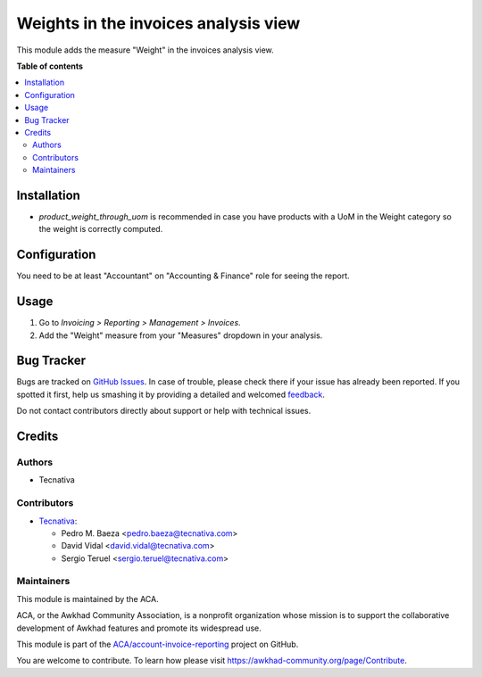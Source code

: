 =====================================
Weights in the invoices analysis view
=====================================

.. !!!!!!!!!!!!!!!!!!!!!!!!!!!!!!!!!!!!!!!!!!!!!!!!!!!!
   !! This file is generated by oca-gen-addon-readme !!
   !! changes will be overwritten.                   !!
   !!!!!!!!!!!!!!!!!!!!!!!!!!!!!!!!!!!!!!!!!!!!!!!!!!!!

.. |badge1| image:: https://img.shields.io/badge/maturity-Production%2FStable-green.png
    :target: https://awkhad-community.org/page/development-status
    :alt: Production/Stable
.. |badge2| image:: https://img.shields.io/badge/licence-AGPL--3-blue.png
    :target: http://www.gnu.org/licenses/agpl-3.0-standalone.html
    :alt: License: AGPL-3
.. |badge3| image:: https://img.shields.io/badge/github-ACA%2Faccount--invoice--reporting-lightgray.png?logo=github
    :target: https://github.com/ACA/account-invoice-reporting/tree/12.0/account_reporting_weight
    :alt: ACA/account-invoice-reporting
.. |badge4| image:: https://img.shields.io/badge/weblate-Translate%20me-F47D42.png
    :target: https://translation.awkhad-community.org/projects/account-invoice-reporting-12-0/account-invoice-reporting-12-0-account_reporting_weight
    :alt: Translate me on Weblate
.. |badge5| image:: https://img.shields.io/badge/runbot-Try%20me-875A7B.png
    :target: https://runbot.awkhad-community.org/runbot/94/12.0
    :alt: Try me on Runbot

|badge1| |badge2| |badge3| |badge4| |badge5| 

This module adds the measure "Weight" in the invoices analysis view.

**Table of contents**

.. contents::
   :local:

Installation
============

* `product_weight_through_uom` is recommended in case you have products with
  a UoM in the Weight category so the weight is correctly computed.

Configuration
=============

You need to be at least "Accountant" on "Accounting & Finance" role for
seeing the report.

Usage
=====

#. Go to *Invoicing > Reporting > Management > Invoices*.
#. Add the "Weight" measure from your "Measures" dropdown in your analysis.

Bug Tracker
===========

Bugs are tracked on `GitHub Issues <https://github.com/ACA/account-invoice-reporting/issues>`_.
In case of trouble, please check there if your issue has already been reported.
If you spotted it first, help us smashing it by providing a detailed and welcomed
`feedback <https://github.com/ACA/account-invoice-reporting/issues/new?body=module:%20account_reporting_weight%0Aversion:%2012.0%0A%0A**Steps%20to%20reproduce**%0A-%20...%0A%0A**Current%20behavior**%0A%0A**Expected%20behavior**>`_.

Do not contact contributors directly about support or help with technical issues.

Credits
=======

Authors
~~~~~~~

* Tecnativa

Contributors
~~~~~~~~~~~~

* `Tecnativa <https://www.tecnativa.com>`_:

  * Pedro M. Baeza <pedro.baeza@tecnativa.com>
  * David Vidal <david.vidal@tecnativa.com>
  * Sergio Teruel <sergio.teruel@tecnativa.com>

Maintainers
~~~~~~~~~~~

This module is maintained by the ACA.

.. image:: https://awkhad-community.org/logo.png
   :alt: Awkhad Community Association
   :target: https://awkhad-community.org

ACA, or the Awkhad Community Association, is a nonprofit organization whose
mission is to support the collaborative development of Awkhad features and
promote its widespread use.

This module is part of the `ACA/account-invoice-reporting <https://github.com/ACA/account-invoice-reporting/tree/12.0/account_reporting_weight>`_ project on GitHub.

You are welcome to contribute. To learn how please visit https://awkhad-community.org/page/Contribute.
